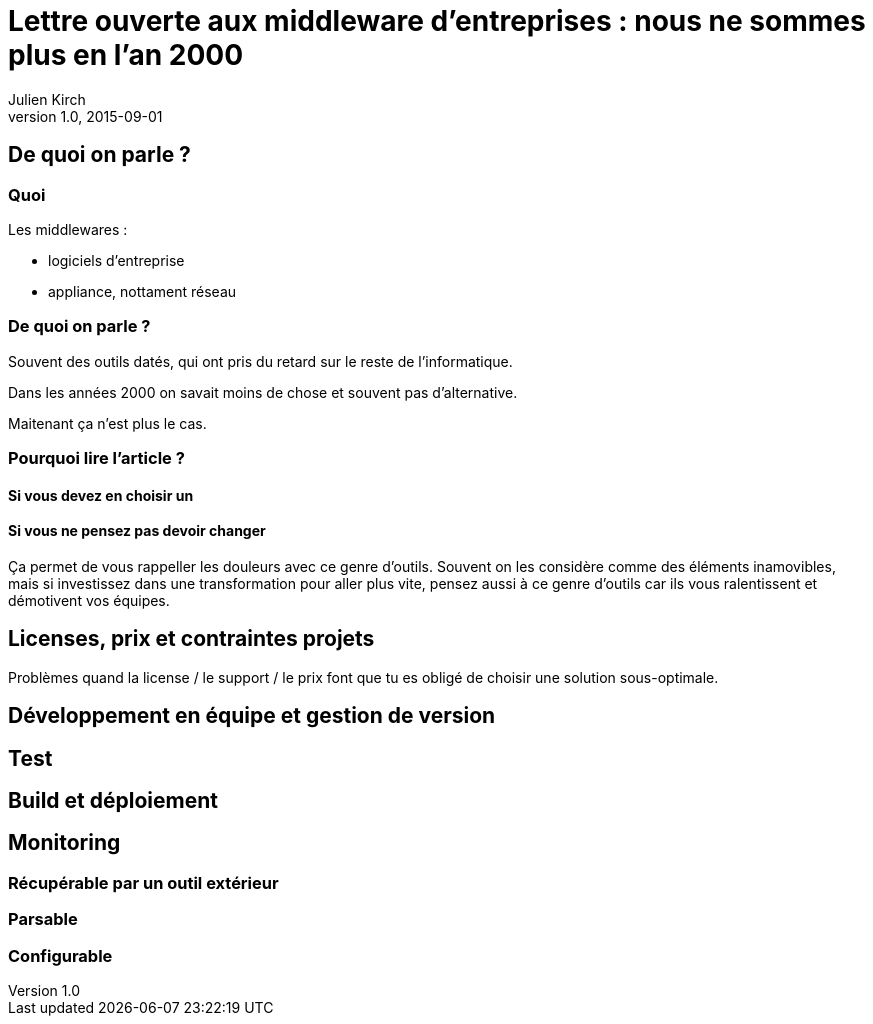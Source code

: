 = Lettre ouverte aux middleware d'entreprises : nous ne sommes plus en l'an 2000
Julien Kirch
v1.0, 2015-09-01
:article_image: back-to-the-future-docs-glasses-2015.jpg

== De quoi on parle ?

=== Quoi

Les middlewares :

- logiciels d'entreprise
- appliance, nottament réseau

=== De quoi on parle ?

Souvent des outils datés, qui ont pris du retard sur le reste de l'informatique.

Dans les années 2000 on savait moins de chose et souvent pas d'alternative.

Maitenant ça n'est plus le cas.

=== Pourquoi lire l'article ?

==== Si vous devez en choisir un

==== Si vous ne pensez pas devoir changer

Ça permet de vous rappeller les douleurs avec ce genre d'outils.
Souvent on les considère comme des éléments inamovibles, mais si investissez dans une transformation pour aller plus vite, pensez aussi à ce genre d'outils car ils vous ralentissent et démotivent vos équipes.



== Licenses, prix et contraintes projets

Problèmes quand la license / le support / le prix font que tu es obligé de choisir une solution sous-optimale.

== Développement en équipe et gestion de version

== Test

== Build et déploiement

== Monitoring

=== Récupérable par un outil extérieur
=== Parsable
=== Configurable
